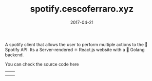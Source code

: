 #+TITLE: spotify.cescoferraro.xyz
#+DATE: 2017-04-21
#+DRAFT: nil
#+TAGS[]: nil, nil
#+DESCRIPTION: Short description

A spotify client that allows the user to perform multiple actions to
the 🎵 Spotify API. Its a Server-rendered ⚛ React.js website with a 🐰 Golang
backend.

You can check the source code here

|-----+-----|
| [[file:/img/spotify1.png]] | [[file:/img/spotify2.png]] |
| [[file:/img/spotify3.png]] |     |


